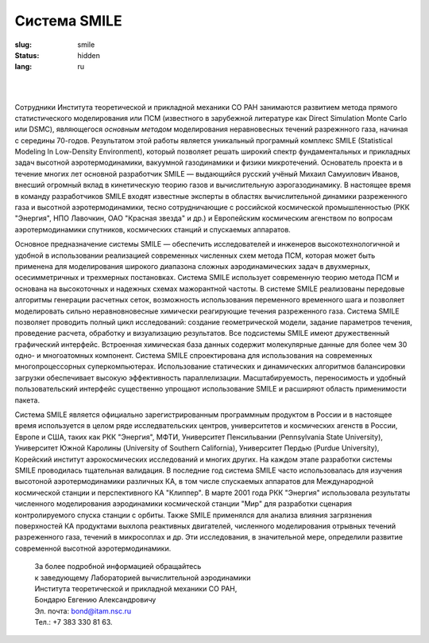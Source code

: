 =============
Система SMILE
=============

:slug: smile
:status: hidden
:lang: ru

|

.. figure:: {filename}/images/smile.png 
 :alt: SMILE_logo
 :width: 400 px
 :align: left

|

Сотрудники Института теоретической и прикладной механики СО РАН занимаются развитием метода прямого статистического моделирования или ПСМ (известного в зарубежной литературе как Direct Simulation Monte Carlo или DSMC), являющегося *основным методом* моделирования неравновесных течений разрежнного газа, начиная с середины 70-годов. Результатом этой работы является уникальный програмный комплекс SMILE (Statistical Modeling In Low-Density Environment), который позволяет решать широкий спектр фундаментальных и прикладных задач высотной аэротермодинамики, вакуумной газодинамики и физики микротечений. Основатель проекта и в течение многих лет основной разработчик SMILE — выдающийся русский учёный Михаил Самуилович Иванов, внесший огромный вклад в кинетическую теорию газов и вычислительную аэрогазодинамику. В настоящее время в команду разработчиков SMILE входят известные эксперты в областях вычислительной динамики разреженного газа и высотной аэротермодинамики, тесно сотрудничающие с российской космической промышленностью (РКК "Энергия", НПО Лавочкин, ОАО "Красная звезда" и др.) и Европейским космическим агенством по вопросам аэротермодинамики спутников, космических станций и спускаемых аппаратов.

Основное предназначение системы SMILE — обеспечить исследователей и инженеров высокотехнологичной и удобной в использовании реализацией современных численных схем метода ПСМ, которая может быть применена для моделирования широкого диапазона сложных аэродинамических задач в двухмерных, осесимметричных и трехмерных постановках. Система SMILE использует современную теорию метода ПСМ и основана на высокоточных и надежных схемах мажорантной частоты. В системе SMILE реализованы передовые алгоритмы генерации расчетных сеток, возможность использования переменного временного шага и позволяет моделировать сильно неравновновесные химически реагирующие течения разреженного газа. Система SMILE позволяет проводить полный цикл исследований: создание геометрической модели, задание параметров течения, проведение расчета, обработку и визуализацию результатов. Все подсистемы SMILE имеют дружественный графический интерфейс. Встроенная химическая база данных содержит молекулярные данные для более чем 30 одно- и многоатомных компонент. Система SMILE спроектирована для использования на современных многопроцессорных суперкомпьютерах. Использование статических и динамических алгоритмов балансировки загрузки обеспечивает высокую эффективность параллелизации. Масштабируемость, переносимость и удобный пользовательский интерфейс существенно упрощают использование SMILE и расширяют область применимости пакета.

Система SMILE является официально зарегистрированным программным продуктом в России и в настоящее время используется в целом ряде исследвательских центров, университетов и космических агенств в России, Европе и США, таких как РКК "Энергия", МФТИ, Университет Пенсильвании (Pennsylvania State University), Университет Южной Каролины (University of Southern California), Университет Пердью (Purdue University), Корейский институт аэрокосмических исследований и многих других. На каждом этапе разработки системы SMILE проводилась тщательная валидация. В последние год система SMILE часто использовалась для изучения высотоной аэротермодинамики различных КА, в том числе спускаемых аппаратов для Международной космической станции и перспективного КА "Клиппер". В марте 2001 года РКК "Энергия" использовала результаты численного моделирования аэродинамики космической станции "Мир" для разработки сценария контролируемого спуска станции с орбиты. Также SMILE применялся для анализа влияния загрязнения поверхностей КА продуктами выхлопа реактивных двигателей, численного моделирования отрывных течений разреженного газа, течений в микросоплах и др. Эти исследования, в значительной мере, определили развитие современной высотной аэротермодинамики.

 | За более подробной информацией обращайтесь
 | к заведующему Лабораторией вычислительной аэродинамики 
 | Института теоретической и прикладной механики СО РАН,
 | Бондарю Евгению Александровичу
 | Эл. почта: bond@itam.nsc.ru  
 | Тел.: +7 383 330 81 63.  
